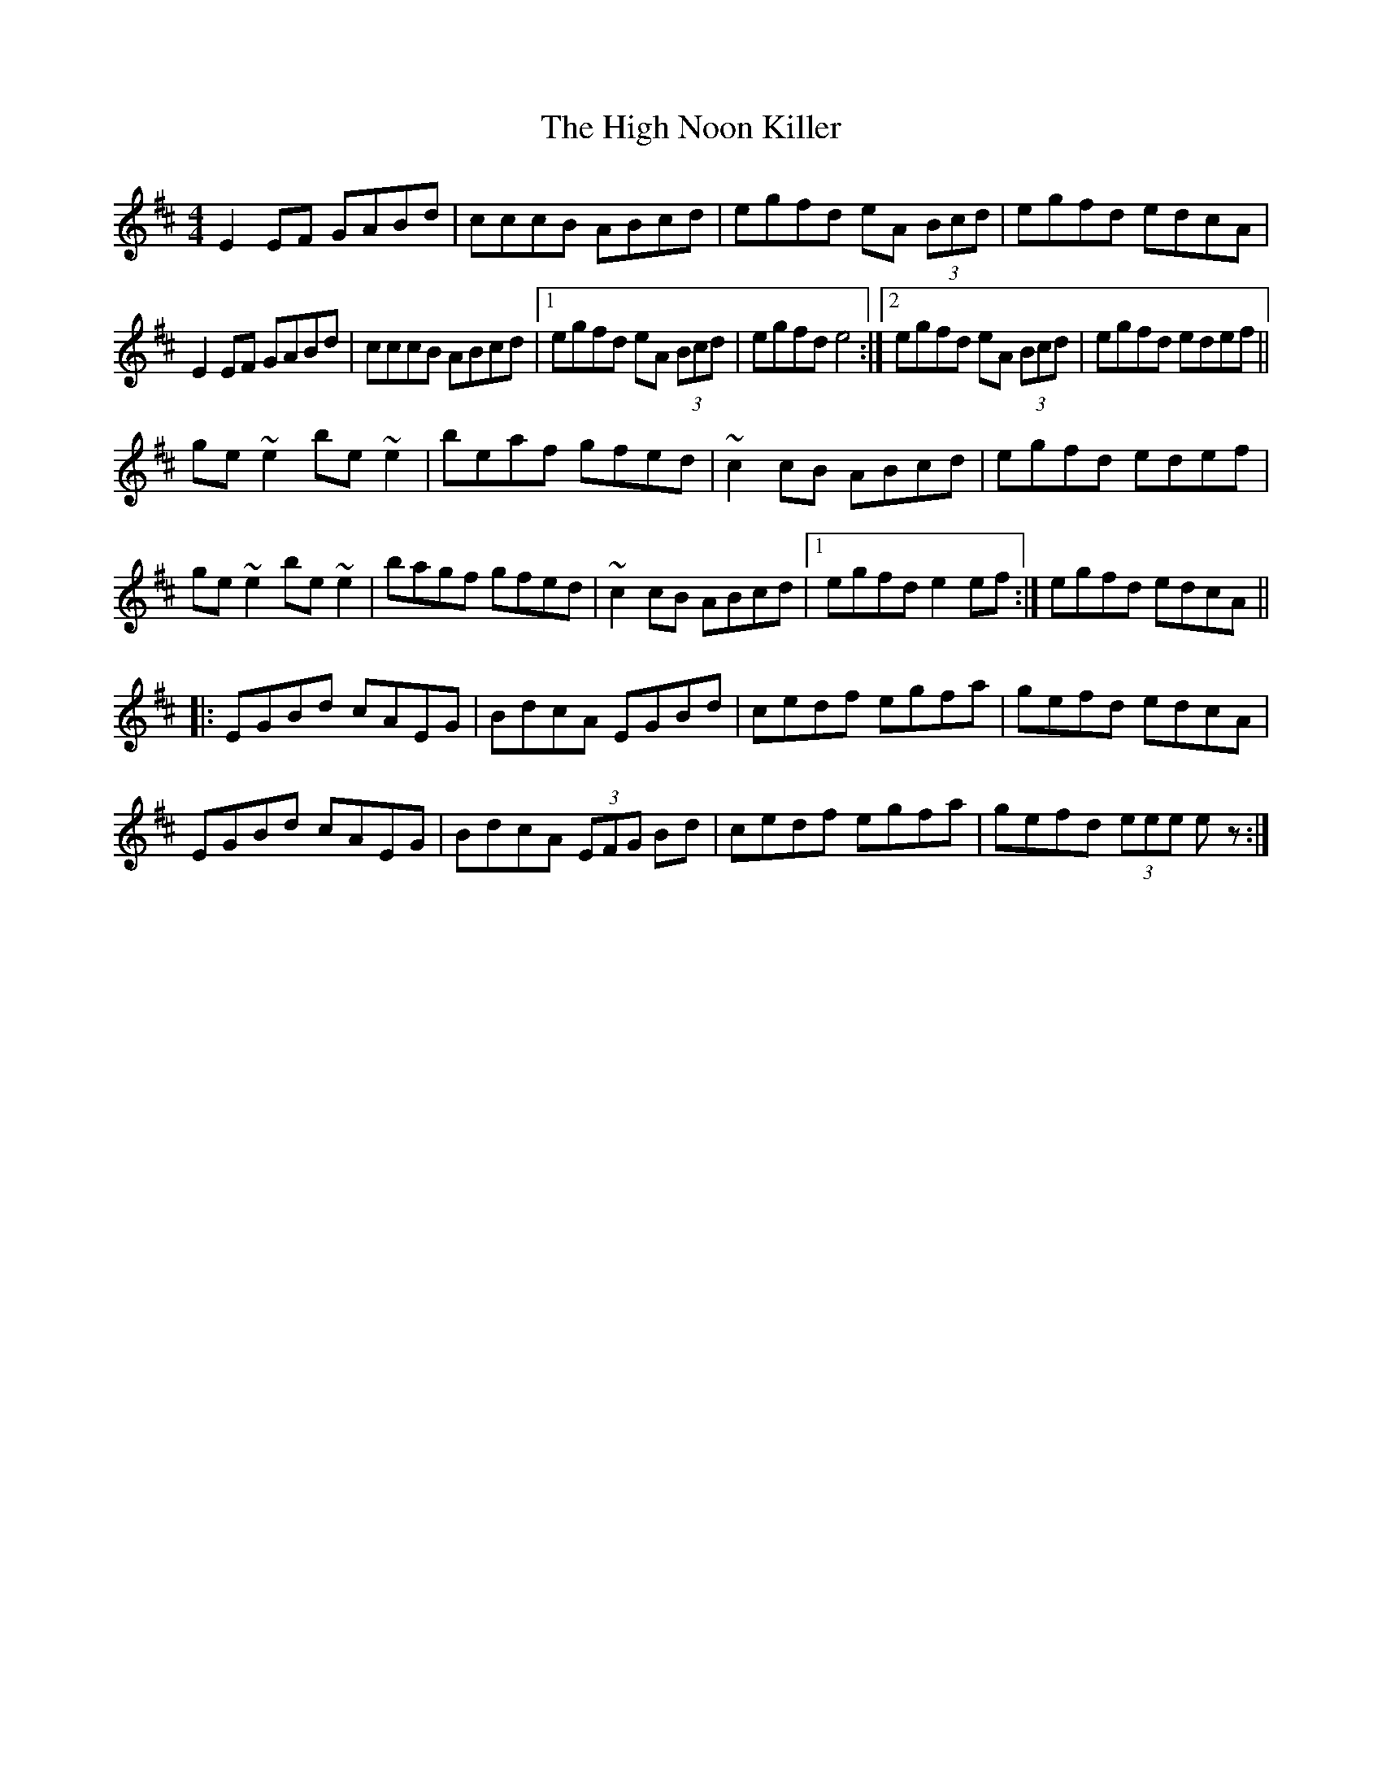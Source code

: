 X: 1
T: The High Noon Killer
R: reel
M: 4/4
L: 1/8
K: Edor
E2EF GABd |cccB ABcd |egfd eA (3Bcd |egfd edcA |
E2EF GABd |cccB ABcd |[1egfd eA (3Bcd | egfd e4 :|2egfd eA (3Bcd |egfd edef ||
ge ~e2be ~e2|beaf gfed|~c2cB ABcd |egfd edef |
ge ~e2be ~e2|bagf gfed |~c2cB ABcd |1[ egfd e2ef :| 2[ egfd edcA ||
|:EGBd cAEG | BdcA  EGBd | cedf egfa |gefd edcA|
EGBd cAEG |BdcA  (3EFG Bd |cedf egfa |gefd (3eee ez:|